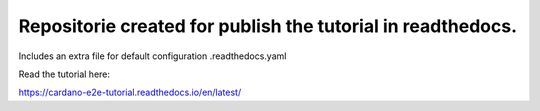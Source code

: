 Repositorie created for publish the tutorial in readthedocs.
=======================================

Includes an extra file for default configuration .readthedocs.yaml

Read the tutorial here:

https://cardano-e2e-tutorial.readthedocs.io/en/latest/
